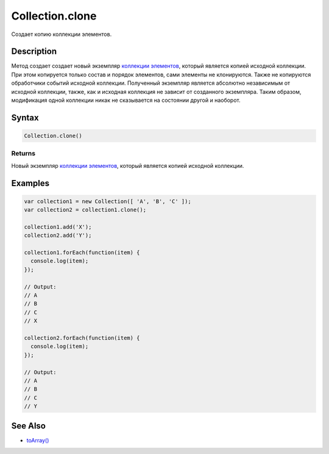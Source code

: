 Collection.clone
================

Создает копию коллекции элементов.

Description
-----------

Метод создает создает новый экземпляр `коллекции элементов <../>`__,
который является копией исходной коллекции. При этом копируется только
состав и порядок элементов, сами элементы не клонируются. Также не
копируются обработчики событий исходной коллекции. Полученный экземпляр
является абсолютно независимым от исходной коллекции, также, как и
исходная коллекция не зависит от созданного экземпляра. Таким образом,
модификация одной коллекции никак не сказывается на состоянии другой и
наоборот.

Syntax
------

.. code:: js

    Collection.clone()

Returns
~~~~~~~

Новый экземпляр `коллекции элементов <../>`__, который является копией
исходной коллекции.

Examples
--------

.. code:: js

    var collection1 = new Collection([ 'A', 'B', 'C' ]);
    var collection2 = collection1.clone();

    collection1.add('X');
    collection2.add('Y');

    collection1.forEach(function(item) {
      console.log(item);
    });

    // Output:
    // A
    // B
    // C
    // X

    collection2.forEach(function(item) {
      console.log(item);
    });

    // Output:
    // A
    // B
    // C
    // Y

See Also
--------

-  `toArray() <../Collection.toArray.html>`__
